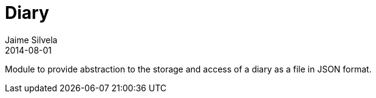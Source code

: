 = Diary
Jaime Silvela
2014-08-01

Module to provide abstraction to the storage and access of a diary as a file in JSON format.
